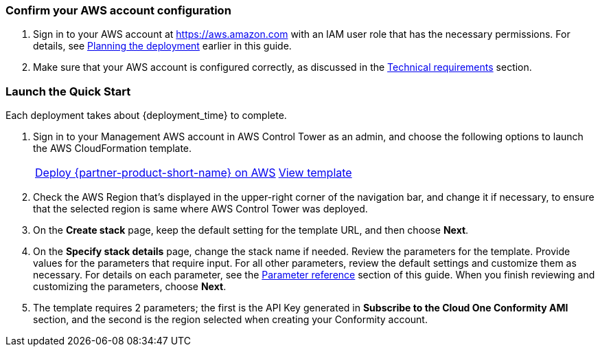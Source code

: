 === Confirm your AWS account configuration

. Sign in to your AWS account at https://aws.amazon.com with an IAM user role that has the necessary permissions. For details, see link:#_planning_the_deployment[Planning the deployment] earlier in this guide.
. Make sure that your AWS account is configured correctly, as discussed in the link:#_technical_requirements[Technical requirements] section.

// Optional based on Marketplace listing. Not to be edited
ifdef::marketplace_subscription[]
=== Subscribe to the {partner-product-short-name}

This Quick Start requires a subscription to the SaaS offering for {partner-product-short-name} in AWS Marketplace.

. Sign in to your AWS account.
. Open the page for the {marketplace_listing_url}[{partner-product-short-name} SaaS offering in AWS Marketplace^], and then choose *Continue to Subscribe*.
. Select the _Contract Duration_, set the _Renewal Settings_, select the _Contract Options_ to be activated with your contract, and select *Create contract* button.
+
image::../images/software_contract.png[Software Contract]

. You will be prompted to confirm the contract. If you agree to the pricing, select the *Pay Now* button. This will redirect you to the Conformity portal.
. After redirection to the Conformity portal, continue to create your account. During the account creation process you will be prompted to choose a region in which to host your data. Most organizations choose the region closest to the majority of their workloads. Some other organizations may have compliance requirements which drive their region selection.
. Once your account has been created, you can log into the UI. From the Cloud One home page, select the Conformity tile. Skip the wizard which prompts addition of your first AWS account; the AWS Control Tower integration will manage this on your behalf.
+
image::../images/conformity_tile.png[Conformity Tile]

. Instead of using the wizard in the console, we will be automating the process of adding all current and future AWS Control Tower Accounts to the Conformity console.
. In the Conformity console, click the arrow next to your name in the top right corner, then select ‘User settings’ followed by ‘API Keys’ from the left navigation and create a new API key. Be sure to save this string as it cannot be retrieved later. This key will be used to authenticate the automation from the AWS Control Tower Master to the Conformity API. More details on generating an API key can be found https://cloudconformity.atlassian.net/wiki/spaces/HELP/pages/77463659/Public+API+-+API+Keys[here^].

endif::marketplace_subscription[]
// \Not to be edited

=== Launch the Quick Start

Each deployment takes about {deployment_time} to complete.

. Sign in to your Management AWS account in AWS Control Tower as an admin, and choose the following options to launch the AWS CloudFormation template.
+
[cols="2,1"]
|===
^|http://qs_launch_permalink[Deploy {partner-product-short-name} on AWS^]
^|http://qs_template_permalink[View template^]
|===
. Check the AWS Region that’s displayed in the upper-right corner of the navigation bar, and change it if necessary, to ensure that the selected region is same where AWS Control Tower was deployed. 
. On the *Create stack* page, keep the default setting for the template URL, and then choose *Next*.
. On the *Specify stack details* page, change the stack name if needed. Review the parameters for the template. Provide values for the parameters that require input. For all other parameters, review the default settings and customize them as necessary. For details on each parameter, see the link:#_parameter_reference[Parameter reference] section of this guide. When you finish reviewing and customizing the parameters, choose *Next*.
. The template requires 2 parameters; the first is the API Key generated in *Subscribe to the Cloud One Conformity AMI* section, and the second is the region selected when creating your Conformity account. 